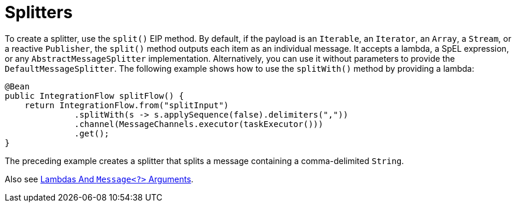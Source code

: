 [[java-dsl-splitters]]
= Splitters

To create a splitter, use the `split()` EIP method.
By default, if the payload is an `Iterable`, an `Iterator`, an `Array`, a `Stream`, or a reactive `Publisher`, the `split()` method outputs each item as an individual message.
It accepts a lambda, a SpEL expression, or any `AbstractMessageSplitter` implementation.
Alternatively, you can use it without parameters to provide the `DefaultMessageSplitter`.
The following example shows how to use the `splitWith()` method by providing a lambda:

[source,java]
----
@Bean
public IntegrationFlow splitFlow() {
    return IntegrationFlow.from("splitInput")
              .splitWith(s -> s.applySequence(false).delimiters(","))
              .channel(MessageChannels.executor(taskExecutor()))
              .get();
}
----

The preceding example creates a splitter that splits a message containing a comma-delimited `String`.

Also see xref:dsl/java-basics.adoc#java-dsl-class-cast[Lambdas And `Message<?>` Arguments].

